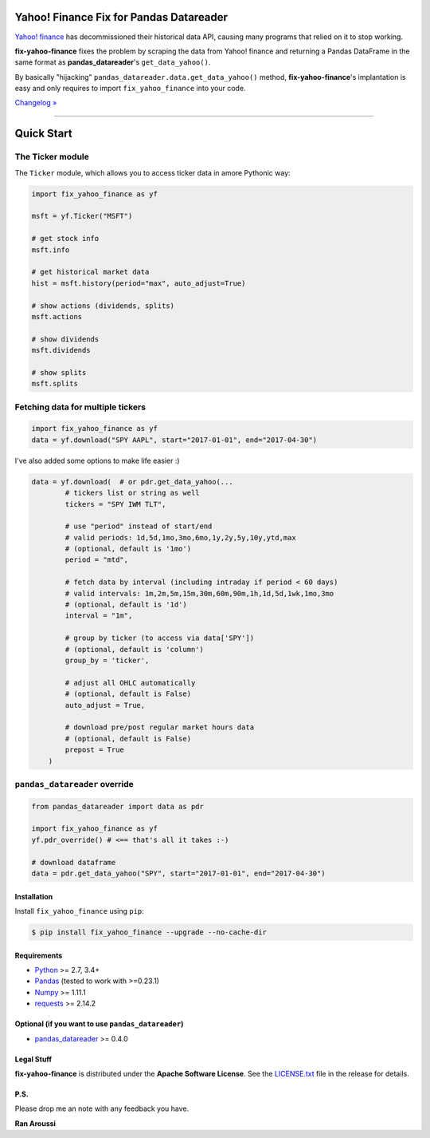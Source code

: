Yahoo! Finance Fix for Pandas Datareader
========================================

.. image:: https://img.shields.io/badge/python-2.7,%203.4+-blue.svg?style=flat
    :target: https://pypi.python.org/pypi/fix-yahoo-finance
    :alt: Python version

.. image:: https://img.shields.io/pypi/v/fix-yahoo-finance.svg?maxAge=60
    :target: https://pypi.python.org/pypi/fix-yahoo-finance
    :alt: PyPi version

.. image:: https://img.shields.io/pypi/status/fix-yahoo-finance.svg?maxAge=60
    :target: https://pypi.python.org/pypi/fix-yahoo-finance
    :alt: PyPi status

.. image:: https://img.shields.io/travis/ranaroussi/fix-yahoo-finance/master.svg?maxAge=1
    :target: https://travis-ci.org/ranaroussi/fix-yahoo-finance
    :alt: Travis-CI build status

.. image:: https://img.shields.io/github/stars/ranaroussi/fix-yahoo-finance.svg?style=social&label=Star&maxAge=60
    :target: https://github.com/ranaroussi/fix-yahoo-finance
    :alt: Star this repo

.. image:: https://img.shields.io/twitter/follow/aroussi.svg?style=social&label=Follow&maxAge=60
    :target: https://twitter.com/aroussi
    :alt: Follow me on twitter

\

`Yahoo! finance <https://ichart.finance.yahoo.com>`_ has decommissioned
their historical data API, causing many programs that relied on it to stop working.

**fix-yahoo-finance** fixes the problem by scraping the data from Yahoo! finance
and returning a Pandas DataFrame in the same format as **pandas_datareader**'s
``get_data_yahoo()``.

By basically "hijacking" ``pandas_datareader.data.get_data_yahoo()`` method,
**fix-yahoo-finance**'s implantation is easy and only requires to import
``fix_yahoo_finance`` into your code.


`Changelog » <./CHANGELOG.rst>`__

-----

Quick Start
===========

The Ticker module
~~~~~~~~~~~~~~~~~

The ``Ticker`` module, which allows you to access
ticker data in amore Pythonic way:

.. code:: python

    import fix_yahoo_finance as yf

    msft = yf.Ticker("MSFT")

    # get stock info
    msft.info

    # get historical market data
    hist = msft.history(period="max", auto_adjust=True)

    # show actions (dividends, splits)
    msft.actions

    # show dividends
    msft.dividends

    # show splits
    msft.splits


Fetching data for multiple tickers
~~~~~~~~~~~~~~~~~~~~~~~~~~~~~~~~~~

.. code:: python

    import fix_yahoo_finance as yf
    data = yf.download("SPY AAPL", start="2017-01-01", end="2017-04-30")


I've also added some options to make life easier :)

.. code:: python

    data = yf.download(  # or pdr.get_data_yahoo(...
            # tickers list or string as well
            tickers = "SPY IWM TLT",

            # use "period" instead of start/end
            # valid periods: 1d,5d,1mo,3mo,6mo,1y,2y,5y,10y,ytd,max
            # (optional, default is '1mo')
            period = "mtd",

            # fetch data by interval (including intraday if period < 60 days)
            # valid intervals: 1m,2m,5m,15m,30m,60m,90m,1h,1d,5d,1wk,1mo,3mo
            # (optional, default is '1d')
            interval = "1m",

            # group by ticker (to access via data['SPY'])
            # (optional, default is 'column')
            group_by = 'ticker',

            # adjust all OHLC automatically
            # (optional, default is False)
            auto_adjust = True,

            # download pre/post regular market hours data
            # (optional, default is False)
            prepost = True
        )


``pandas_datareader`` override
~~~~~~~~~~~~~~~~~~~~~~~~~~~~~~

.. code:: python

    from pandas_datareader import data as pdr

    import fix_yahoo_finance as yf
    yf.pdr_override() # <== that's all it takes :-)

    # download dataframe
    data = pdr.get_data_yahoo("SPY", start="2017-01-01", end="2017-04-30")


Installation
------------

Install ``fix_yahoo_finance`` using ``pip``:

.. code:: bash

    $ pip install fix_yahoo_finance --upgrade --no-cache-dir


Requirements
------------

* `Python <https://www.python.org>`_ >= 2.7, 3.4+
* `Pandas <https://github.com/pydata/pandas>`_ (tested to work with >=0.23.1)
* `Numpy <http://www.numpy.org>`_ >= 1.11.1
* `requests <http://docs.python-requests.org/en/master/>`_ >= 2.14.2


Optional (if you want to use ``pandas_datareader``)
---------------------------------------------------

* `pandas_datareader <https://github.com/pydata/pandas-datareader>`_ >= 0.4.0

Legal Stuff
------------

**fix-yahoo-finance** is distributed under the **Apache Software License**. See the `LICENSE.txt <./LICENSE.txt>`_ file in the release for details.


P.S.
------------

Please drop me an note with any feedback you have.

**Ran Aroussi**
